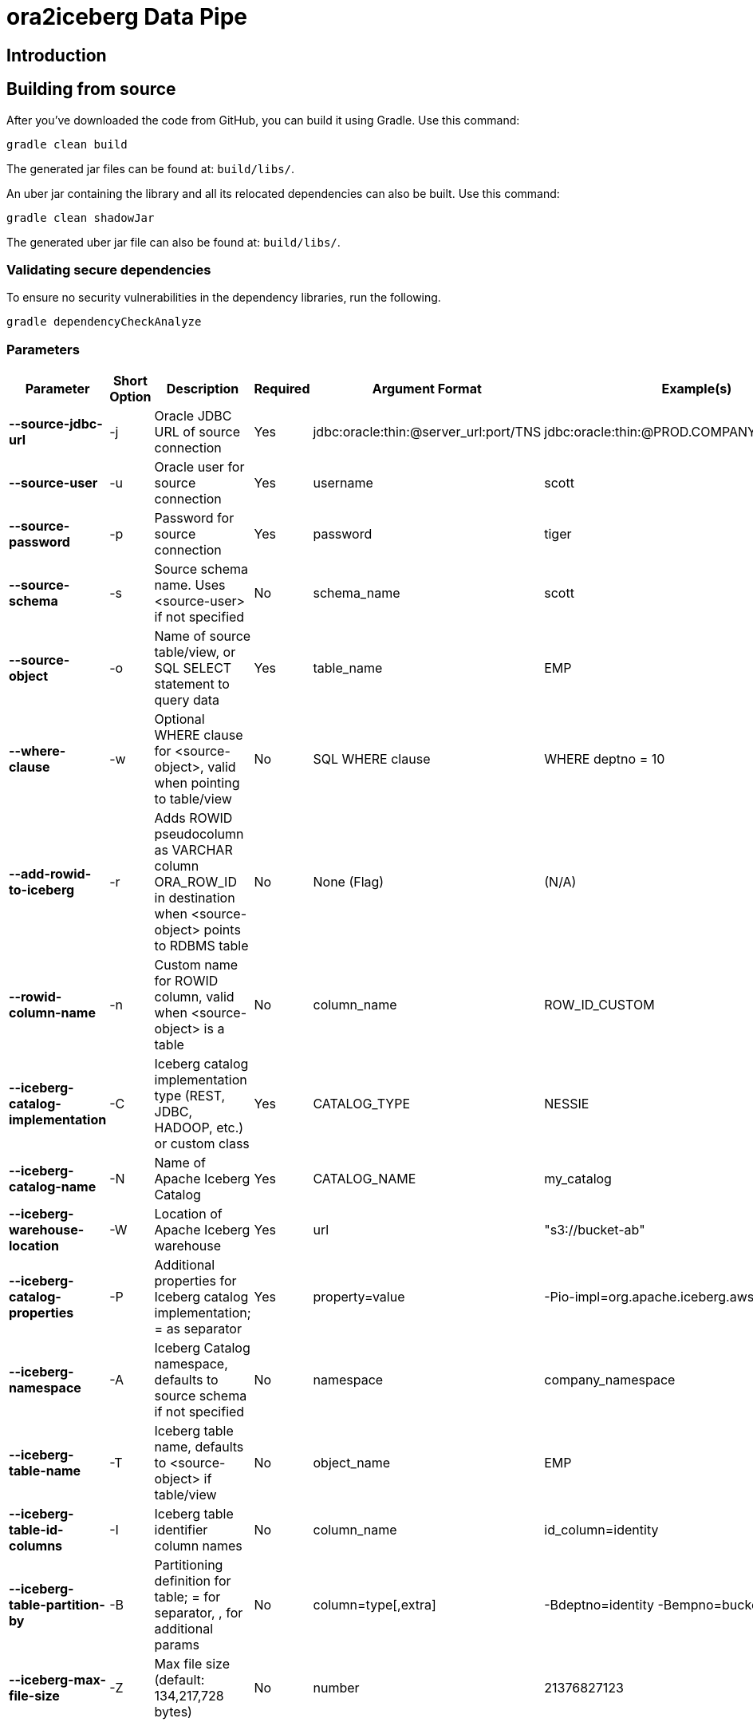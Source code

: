 = ora2iceberg Data Pipe

== Introduction

== Building from source
After you've downloaded the code from GitHub, you can build it using Gradle. Use this command:
---- 
gradle clean build
----
 
The generated jar files can be found at: `build/libs/`.

An uber jar containing the library and all its relocated dependencies can also be built. Use this command: 
----
gradle clean shadowJar
----

The generated uber jar file can also be found at: `build/libs/`.
 
=== Validating secure dependencies
To ensure no security vulnerabilities in the dependency libraries, run the following.
----
gradle dependencyCheckAnalyze
----

=== Parameters

[cols="6*", options="header"]
|===
|Parameter |Short Option |Description |Required |Argument Format |Example(s)
|**--source-jdbc-url**
|-j
|Oracle JDBC URL of source connection
|Yes
|jdbc:oracle:thin:@server_url:port/TNS
|jdbc:oracle:thin:@PROD.COMPANY.COM:1521/PRD
|**--source-user**
|-u
|Oracle user for source connection
|Yes
|username
|scott
|**--source-password**
|-p
|Password for source connection
|Yes
|password
|tiger
|**--source-schema**
|-s
|Source schema name. Uses <source-user> if not specified
|No
|schema_name
|scott
|**--source-object**
|-o
|Name of source table/view, or SQL SELECT statement to query data
|Yes
|table_name
|EMP
|**--where-clause**
|-w
|Optional WHERE clause for <source-object>, valid when pointing to table/view
|No
|SQL WHERE clause
|WHERE deptno = 10
|**--add-rowid-to-iceberg**
|-r
|Adds ROWID pseudocolumn as VARCHAR column ORA_ROW_ID in destination when <source-object> points to RDBMS table
|No
|None (Flag)
|(N/A)
|**--rowid-column-name**
|-n
|Custom name for ROWID column, valid when <source-object> is a table
|No
|column_name
|ROW_ID_CUSTOM
|**--iceberg-catalog-implementation**
|-C
|Iceberg catalog implementation type (REST, JDBC, HADOOP, etc.) or custom class
|Yes
|CATALOG_TYPE
|NESSIE
|**--iceberg-catalog-name**
|-N
|Name of Apache Iceberg Catalog
|Yes
|CATALOG_NAME
|my_catalog
|**--iceberg-warehouse-location**
|-W
|Location of Apache Iceberg warehouse
|Yes
|url
|"s3://bucket-ab"
|**--iceberg-catalog-properties**
|-P
|Additional properties for Iceberg catalog implementation; = as separator
|Yes
|property=value
|-Pio-impl=org.apache.iceberg.aws.s3.S3FileIO
|**--iceberg-namespace**
|-A
|Iceberg Catalog namespace, defaults to source schema if not specified
|No
|namespace
|company_namespace
|**--iceberg-table-name**
|-T
|Iceberg table name, defaults to <source-object> if table/view
|No
|object_name
|EMP
|**--iceberg-table-id-columns**
|-I
|Iceberg table identifier column names
|No
|column_name
|id_column=identity
|**--iceberg-table-partition-by**
|-B
|Partitioning definition for table; = for separator, , for additional params
|No
|column=type[,extra]
|-Bdeptno=identity -Bempno=bucket,4
|**--iceberg-max-file-size**
|-Z
|Max file size (default: 134,217,728 bytes)
|No
|number
|21376827123
|===


== Authors
**Aleksej Veremeev** - *Initial work* - http://a2-solutions.eu/[A2 Rešitve d.o.o.]

== License

This project is licensed under the Apache-2.0 License.


